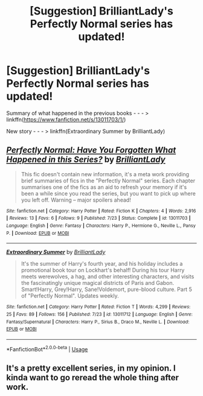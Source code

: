 #+TITLE: [Suggestion] BrilliantLady's Perfectly Normal series has updated!

* [Suggestion] BrilliantLady's Perfectly Normal series has updated!
:PROPERTIES:
:Author: Termsndconditions
:Score: 5
:DateUnix: 1532518286.0
:DateShort: 2018-Jul-25
:FlairText: Suggestion
:END:
Summary of what happened in the previous books - - - > linkffn([[https://www.fanfiction.net/s/13011703/1/]])

New story - - - > linkffn(Extraordinary Summer by BrilliantLady)


** [[https://www.fanfiction.net/s/13011703/1/][*/Perfectly Normal: Have You Forgotten What Happened in this Series?/*]] by [[https://www.fanfiction.net/u/6872861/BrilliantLady][/BrilliantLady/]]

#+begin_quote
  This fic doesn't contain new information, it's a meta work providing brief summaries of fics in the "Perfectly Normal" series. Each chapter summarises one of the fics as an aid to refresh your memory if it's been a while since you read the series, but you want to pick up where you left off. Warning -- major spoilers ahead!
#+end_quote

^{/Site/:} ^{fanfiction.net} ^{*|*} ^{/Category/:} ^{Harry} ^{Potter} ^{*|*} ^{/Rated/:} ^{Fiction} ^{K} ^{*|*} ^{/Chapters/:} ^{4} ^{*|*} ^{/Words/:} ^{2,916} ^{*|*} ^{/Reviews/:} ^{13} ^{*|*} ^{/Favs/:} ^{6} ^{*|*} ^{/Follows/:} ^{9} ^{*|*} ^{/Published/:} ^{7/23} ^{*|*} ^{/Status/:} ^{Complete} ^{*|*} ^{/id/:} ^{13011703} ^{*|*} ^{/Language/:} ^{English} ^{*|*} ^{/Genre/:} ^{Fantasy} ^{*|*} ^{/Characters/:} ^{Harry} ^{P.,} ^{Hermione} ^{G.,} ^{Neville} ^{L.,} ^{Pansy} ^{P.} ^{*|*} ^{/Download/:} ^{[[http://www.ff2ebook.com/old/ffn-bot/index.php?id=13011703&source=ff&filetype=epub][EPUB]]} ^{or} ^{[[http://www.ff2ebook.com/old/ffn-bot/index.php?id=13011703&source=ff&filetype=mobi][MOBI]]}

--------------

[[https://www.fanfiction.net/s/13011712/1/][*/Extraordinary Summer/*]] by [[https://www.fanfiction.net/u/6872861/BrilliantLady][/BrilliantLady/]]

#+begin_quote
  It's the summer of Harry's fourth year, and his holiday includes a promotional book tour on Lockhart's behalf! During his tour Harry meets werewolves, a hag, and other interesting characters, and visits the fascinatingly unique magical districts of Paris and Gabon. Smart!Harry, Grey!Harry, Sane!Voldemort, pure-blood culture. Part 5 of "Perfectly Normal". Updates weekly.
#+end_quote

^{/Site/:} ^{fanfiction.net} ^{*|*} ^{/Category/:} ^{Harry} ^{Potter} ^{*|*} ^{/Rated/:} ^{Fiction} ^{T} ^{*|*} ^{/Words/:} ^{4,299} ^{*|*} ^{/Reviews/:} ^{25} ^{*|*} ^{/Favs/:} ^{89} ^{*|*} ^{/Follows/:} ^{156} ^{*|*} ^{/Published/:} ^{7/23} ^{*|*} ^{/id/:} ^{13011712} ^{*|*} ^{/Language/:} ^{English} ^{*|*} ^{/Genre/:} ^{Fantasy/Supernatural} ^{*|*} ^{/Characters/:} ^{Harry} ^{P.,} ^{Sirius} ^{B.,} ^{Draco} ^{M.,} ^{Neville} ^{L.} ^{*|*} ^{/Download/:} ^{[[http://www.ff2ebook.com/old/ffn-bot/index.php?id=13011712&source=ff&filetype=epub][EPUB]]} ^{or} ^{[[http://www.ff2ebook.com/old/ffn-bot/index.php?id=13011712&source=ff&filetype=mobi][MOBI]]}

--------------

*FanfictionBot*^{2.0.0-beta} | [[https://github.com/tusing/reddit-ffn-bot/wiki/Usage][Usage]]
:PROPERTIES:
:Author: FanfictionBot
:Score: 2
:DateUnix: 1532518303.0
:DateShort: 2018-Jul-25
:END:


** It's a pretty excellent series, in my opinion. I kinda want to go reread the whole thing after work.
:PROPERTIES:
:Author: MindForgedManacle
:Score: 2
:DateUnix: 1532540365.0
:DateShort: 2018-Jul-25
:END:
